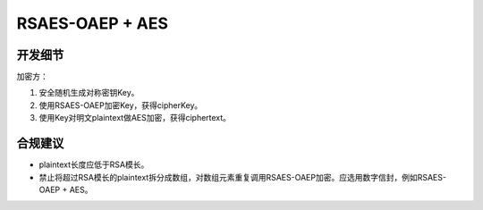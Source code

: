 RSAES-OAEP + AES
=================


开发细节
--------

加密方：

1. 安全随机生成对称密钥Key。

#. 使用RSAES-OAEP加密Key，获得cipherKey。

#. 使用Key对明文plaintext做AES加密，获得ciphertext。


合规建议
--------

- plaintext长度应低于RSA模长。
- 禁止将超过RSA模长的plaintext拆分成数组，对数组元素重复调用RSAES-OAEP加密。应选用数字信封，例如RSAES-OAEP + AES。


